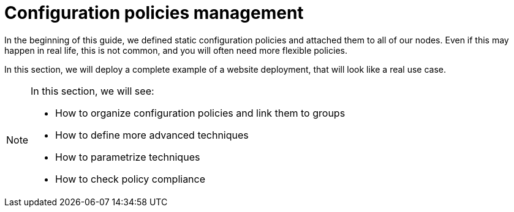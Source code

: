= Configuration policies management

In the beginning of this guide, we defined static configuration policies and attached them to all of our nodes.
Even if this may happen in real life, this is not common, and you will often
need more flexible policies.

In this section, we will deploy a complete example of a website deployment,
that will look like a real use case.

[NOTE]

====

In this section, we will see:

* How to organize configuration policies and link them to groups
* How to define more advanced techniques
* How to parametrize techniques
* How to check policy compliance

====

